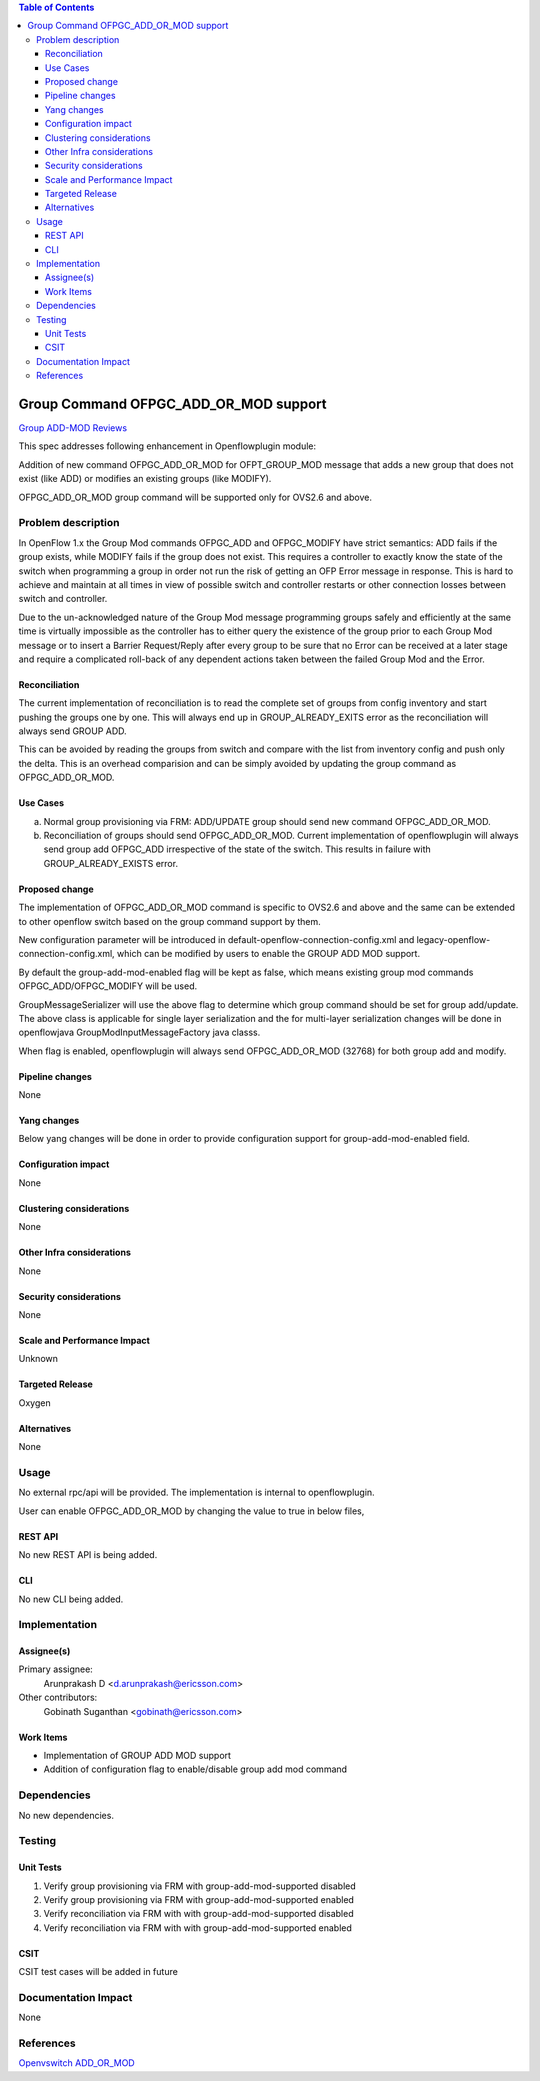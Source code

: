 .. contents:: Table of Contents
   :depth: 3

======================================
Group Command OFPGC_ADD_OR_MOD support
======================================

`Group ADD-MOD Reviews <https://git.opendaylight.org/gerrit/#/q/topic:group-add-mod>`__

This spec addresses following enhancement in Openflowplugin module:

Addition of new command OFPGC_ADD_OR_MOD for OFPT_GROUP_MOD message that adds a new group that
does not exist (like ADD) or modifies an existing groups (like MODIFY).

OFPGC_ADD_OR_MOD group command will be supported only for OVS2.6 and above.

Problem description
===================
In OpenFlow 1.x the Group Mod commands OFPGC_ADD and OFPGC_MODIFY have strict semantics:
ADD fails if the group exists, while MODIFY fails if the group does not exist. This requires
a controller to exactly know the state of the switch when programming a group in order not run
the risk of getting an OFP Error message in response. This is hard to achieve and maintain at
all times in view of possible switch and controller restarts or other connection losses between
switch and controller.

Due to the un-acknowledged nature of the Group Mod message programming groups safely and
efficiently at the same time is virtually impossible as the controller has to either query
the existence of the group prior to each Group Mod message or to insert a Barrier Request/Reply
after every group to be sure that no Error can be received at a later stage and require a
complicated roll-back of any dependent actions taken between the failed Group Mod and the Error.

Reconciliation
--------------

The current implementation of reconciliation is to read the complete set of groups from config inventory
and start pushing the groups one by one. This will always end up in GROUP_ALREADY_EXITS error as the
reconciliation will always send GROUP ADD.

This can be avoided by reading the groups from switch and compare with the list from inventory config
and push only the delta. This is an overhead comparision and can be simply avoided by updating the
group command as OFPGC_ADD_OR_MOD.

Use Cases
---------

a. Normal group provisioning via FRM: ADD/UPDATE group should send new command OFPGC_ADD_OR_MOD.

b. Reconciliation of groups should send OFPGC_ADD_OR_MOD. Current implementation of openflowplugin will
   always send group add OFPGC_ADD irrespective of the state of the switch. This results in failure with
   GROUP_ALREADY_EXISTS error.

Proposed change
---------------
The implementation of OFPGC_ADD_OR_MOD command is specific to OVS2.6 and above and the same can be extended
to other openflow switch based on the group command support by them.

New configuration parameter will be introduced in default-openflow-connection-config.xml and
legacy-openflow-connection-config.xml, which can be modified by users to enable the GROUP ADD MOD support.

.. code-block:: none
   :caption: default(legacy)-openflow-connection-config.xml

   <group-add-mod-enabled>false</group-add-mod-enabled>

By default the group-add-mod-enabled flag will be kept as false, which means existing group mod commands
OFPGC_ADD/OFPGC_MODIFY will be used.

GroupMessageSerializer will use the above flag to determine which group command should be set for group add/update.
The above class is applicable for single layer serialization and the for multi-layer serialization changes will be
done in openflowjava GroupModInputMessageFactory java classs.

When flag is enabled, openflowplugin will always send OFPGC_ADD_OR_MOD (32768) for both group add and modify.

Pipeline changes
----------------
None

Yang changes
------------

Below yang changes will be done in order to provide configuration support for group-add-mod-enabled field.

.. code-block:: none
   :caption: openflow-switch-connection-config.yang

   leaf group-add-mod-enabled {
        description "Group Add Mod Enabled";
        type boolean;
        default false;
   }

Configuration impact
--------------------
None

Clustering considerations
-------------------------
None

Other Infra considerations
--------------------------
None

Security considerations
-----------------------
None

Scale and Performance Impact
----------------------------
Unknown

Targeted Release
----------------
Oxygen

Alternatives
------------
None

Usage
=====
No external rpc/api will be provided. The implementation is internal to openflowplugin.

User can enable OFPGC_ADD_OR_MOD by changing the value to true in below files,

.. code-block:: none
   :caption: default(legacy)-openflow-connection-config.xml

   default-openflow-connection-config.xml  <group-add-mod-enabled>false</group-add-mod-enabled>
   legacy-openflow-connection-config.xml   <group-add-mod-enabled>false</group-add-mod-enabled>

REST API
--------
No new REST API is being added.

CLI
---
No new CLI being added.

Implementation
==============
Assignee(s)
-----------
Primary assignee:
  Arunprakash D <d.arunprakash@ericsson.com>

Other contributors:
  Gobinath Suganthan <gobinath@ericsson.com>

Work Items
----------
* Implementation of GROUP ADD MOD support
* Addition of configuration flag to enable/disable group add mod command

Dependencies
============
No new dependencies.

Testing
=======
Unit Tests
----------
#. Verify group provisioning via FRM with group-add-mod-supported disabled
#. Verify group provisioning via FRM with group-add-mod-supported enabled
#. Verify reconciliation via FRM with with group-add-mod-supported disabled
#. Verify reconciliation via FRM with with group-add-mod-supported enabled

CSIT
----
CSIT test cases will be added in future

Documentation Impact
====================
None

References
==========
`Openvswitch ADD_OR_MOD <https://github.com/openvswitch/ovs/commit/88b87a36123e5ce3704b5e79950e83651db43ef7>`__
